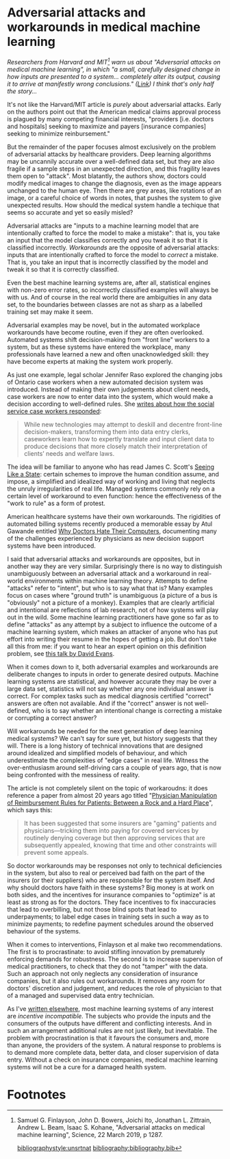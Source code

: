 #+HUGO_BASE_DIR: ../
#+HUGO_SECTION: post/
#+HUGO_WEIGHT: auto
#+HUGO_AUTO_SET_LASTMOD: t

* Adversarial attacks and workarounds in medical machine learning
  :PROPERTIES:
  :EXPORT_FILE_NAME: medical-machine-learning
  :EXPORT_DATE: 2019-07-28
  :END:

/Researchers from Harvard and MIT[fn:1] warn us about "Adversarial attacks on medical machine learning", in which "a small, carefully designed change in how inputs are presented to a system... completely alter its output, causing it to arrive at manifestly wrong conclusions." ([[https://science.sciencemag.org/content/363/6433/1287][Link]]) I think that's only half the story.../

It's not like the Harvard/MIT article is /purely/ about adversarial attacks. Early on the authors point out that the American medical claims approval process is plagued by many competing financial interests, "providers [i.e. doctors and hospitals] seeking to maximize and payers [insurance companies] seeking to minimize reinbursement." 

But the remainder of the paper focuses almost exclusively on the problem of adversarial attacks by healthcare providers. Deep learning algorithms may be uncannily accurate over a well-defined data set, but they are also fragile if a sample steps in an unexpected direction, and this fragility leaves them open to "attack". Most blatantly, the authors show, doctors could modify medical images to change the diagnosis, even as the image appears unchanged to the human eye. Then there are grey areas, like rotations of an image, or a careful choice of words in notes, that pushes the system to give unexpected results. How should the medical system handle a techique that seems so accurate and yet so easily misled?

Adversarial attacks are "inputs to a machine learning model that are intentionally crafted to force the model to make a mistake": that is, you take an input that the model classifies correctly and you tweak it so that it is classified incorrectly. /Workarounds/ are the opposite of adversarial attacks: inputs that are intentionally crafted to force the model to /correct/ a mistake. That is, you take an input that is incorrectly classified by the model and tweak it so that it is correctly classified. 

Even the best machine learning systems are, after all, statistical engines with non-zero error rates, so incorrectly classified examples will always be with us. And of course in the real world there are ambiguities in any data set, to the boundaries between classes are not as sharp as a labelled training set may make it seem.

Adversarial examples may be novel, but in the automated workplace workarounds have become routine, even if they are often overlooked. Automated systems shift decision-making from "front line" workers to a system, but as these systems have entered the workplace, many professionals have learned a new and often unacknowledged skill: they have become experts at making the system work properly.

As just one example, legal scholar Jennifer Raso explored the changing jobs of Ontario case workers when a new automated decision system was introduced. Instead of making their own judgements about client needs, case workers are now to enter data into the system, which would make a decision according to well-defined rules. She [[https://ssrn.com/abstract=3062620][writes about how the social service case workers responded]]: 

#+begin_quote
While new technologies may attempt to deskill and decentre front-line decision-makers, transforming them into data entry clerks, caseworkers learn how to expertly translate and input client data to produce decisions that more closely match their interpretation of clients’ needs and welfare laws. 
#+end_quote

The idea will be familiar to anyone who has read James C. Scott's [[https://yalebooks.yale.edu/book/9780300078152/seeing-state][Seeing Like a State]]: certain schemes to improve the human condition assume, and impose, a simplified and idealized way of working and living that neglects the unruly irregularities of real life. Managed systems commonly rely on a certain level of workaround to even function: hence the effectiveness of the "work to rule" as a form of protest.

American healthcare systems have their own workarounds. The rigidities of automated billing systems recently produced a memorable essay by Atul Gawande entitled [[https://www.newyorker.com/magazine/2018/11/12/why-doctors-hate-their-computers][Why Doctors Hate Their Computers]], documenting many of the challenges experienced by physicians as new decision support systems have been introduced.

I said that adversarial attacks and workarounds are opposites, but in another way they are very similar. Surprisingly there is no way to distinguish unambiguously between an adversarial attack and a workaround in real-world environments within machine learning theory. Attempts to define "attacks" refer to "intent", but who is to say what that is? Many examples focus on cases where "ground truth" is unambiguous (a picture of a bus is "obviously" not a picture of a monkey). Examples that are clearly artificial and intentional are reflections of lab research, not of how systems will play out in the wild. Some machine learning practitioners have gone so far as to define "attacks" as any attempt by a subject to influence the outcome of a machine learning system, which makes an attacker of anyone who has put effort into writing their resume in the hopes of getting a job. But don't take all this from me: if you want to hear an expert opinion on this definition problem, see [[https://www.youtube.com/watch?v=sFhD6ABghf8][this talk by David Evans]].

When it comes down to it, both adversarial examples and workarounds are deliberate changes to inputs in order to generate desired outputs. Machine learning systems are statistical, and however accurate they may be over a large data set, statistics will not say whether any one individual answer is correct. For complex tasks such as medical diagnosis certified "correct" answers are often not available. And if the "correct" answer is not well-defined, who is to say whether an intentional change is correcting a mistake or corrupting a correct answer? 

Will workarounds be needed for the next generation of deep learning medical systems? We can't say for sure yet, but history suggests that they will. There is a long history of technical innovations that are designed around idealized and simplified models of behaviour, and which underestimate the complexities of "edge cases" in real life. Witness the over-enthusiasm around self-driving cars a couple of years ago, that is now being confronted with the messiness of reality.

The article is not completely silent on the topic of workaroudns: it does reference a paper from almost 20 years ago titled "[[https://jamanetwork.com/journals/jama/fullarticle/192577][Physician Manipulation of Reimbursement Rules for Patients: Between a Rock and a Hard Place]]", which says this: 

#+begin_quote
It has been suggested that some insurers are "gaming" patients and physicians---tricking them into paying for covered services by routinely denying coverage but then approving services that are subsequently appealed, knowing that time and other constraints will prevent some appeals.
#+end_quote

So doctor workarounds may be responses not only to technical deficiencies in the system, but also to real or perceived bad faith on the part of the insurers (or their suppliers) who are responsible for the system itself. And why should doctors have faith in these systems? Big money is at work on both sides, and the incentives for insurance companies to "optimize" is at least as strong as for the doctors. They face incentives to fix inaccuracies that lead to overbilling, but not those blind spots that lead to underpayments; to label edge cases in training sets in such a way as to minimize payments; to redefine payment schedules around the observed behaviour of the systems.

When it comes to interventions, Finlayson et al make two recommendations. The first is to procrastinate: to avoid stifling innovation by prematurely enforcing demands for robustness. The second is to increase supervision of medical practitioners, to check that they do not "tamper" with the data. Such an approach not only neglects any consideration of insurance companies, but it also rules out workarounds. It removes any room for doctors' discretion and judgement, and reduces the role of physician to that of a managed and supervised data entry technician.

As I've [[https://ssrn.com/abstract=3363342][written elsewhere]], most machine learning systems of any interest are /incentive incompatible./ The subjects who provide the inputs and the consumers of the outputs have different and conflicting interests. And in such an arrangement additional rules are not just likely, but inevitable. The problem with procrastination is that it favours the consumers and, more than anyone, the providers of the system. A natural response to problems is to demand more complete data, better data, and closer supervision of data entry. Without a check on insurance companies, medical machine learning systems will not be a cure for a damaged health system.

* Footnotes

[fn:1] Samuel G. Finlayson, John D. Bowers, Joichi Ito, Jonathan L. Zittrain, Andrew L. Beam, Isaac S. Kohane, "Adversarial attacks on medical machine learning", Science, 22 March 2019, p 1287.

[[bibliographystyle:unsrtnat]]
[[bibliography:bibliography.bib]]
